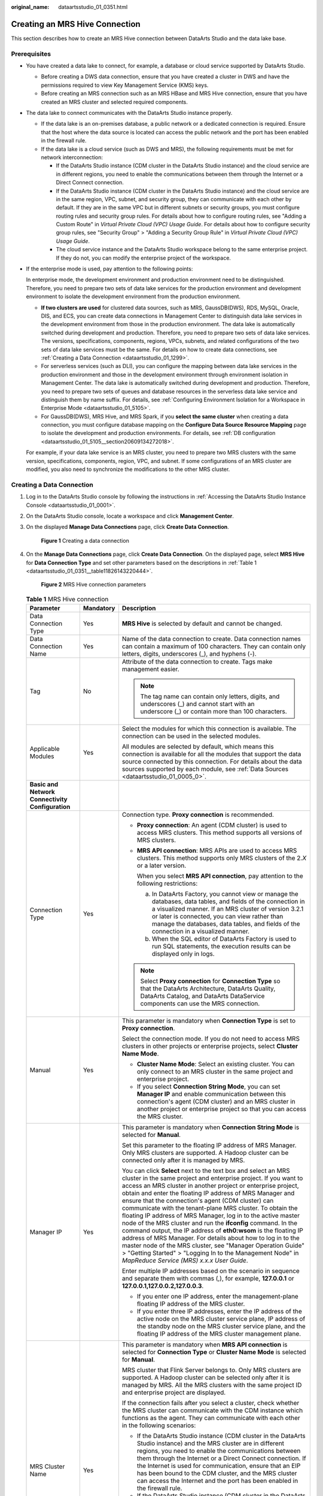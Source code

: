 :original_name: dataartsstudio_01_0351.html

.. _dataartsstudio_01_0351:

Creating an MRS Hive Connection
===============================

This section describes how to create an MRS Hive connection between DataArts Studio and the data lake base.

Prerequisites
-------------

-  You have created a data lake to connect, for example, a database or cloud service supported by DataArts Studio.

   -  Before creating a DWS data connection, ensure that you have created a cluster in DWS and have the permissions required to view Key Management Service (KMS) keys.
   -  Before creating an MRS connection such as an MRS HBase and MRS Hive connection, ensure that you have created an MRS cluster and selected required components.

-  The data lake to connect communicates with the DataArts Studio instance properly.

   -  If the data lake is an on-premises database, a public network or a dedicated connection is required. Ensure that the host where the data source is located can access the public network and the port has been enabled in the firewall rule.
   -  If the data lake is a cloud service (such as DWS and MRS), the following requirements must be met for network interconnection:

      -  If the DataArts Studio instance (CDM cluster in the DataArts Studio instance) and the cloud service are in different regions, you need to enable the communications between them through the Internet or a Direct Connect connection.
      -  If the DataArts Studio instance (CDM cluster in the DataArts Studio instance) and the cloud service are in the same region, VPC, subnet, and security group, they can communicate with each other by default. If they are in the same VPC but in different subnets or security groups, you must configure routing rules and security group rules. For details about how to configure routing rules, see "Adding a Custom Route" in *Virtual Private Cloud (VPC) Usage Guide*. For details about how to configure security group rules, see "Security Group" > "Adding a Security Group Rule" in *Virtual Private Cloud (VPC) Usage Guide*.
      -  The cloud service instance and the DataArts Studio workspace belong to the same enterprise project. If they do not, you can modify the enterprise project of the workspace.

-  If the enterprise mode is used, pay attention to the following points:

   In enterprise mode, the development environment and production environment need to be distinguished. Therefore, you need to prepare two sets of data lake services for the production environment and development environment to isolate the development environment from the production environment.

   -  **If two clusters are used** for clustered data sources, such as MRS, GaussDB(DWS), RDS, MySQL, Oracle, DIS, and ECS, you can create data connections in Management Center to distinguish data lake services in the development environment from those in the production environment. The data lake is automatically switched during development and production. Therefore, you need to prepare two sets of data lake services. The versions, specifications, components, regions, VPCs, subnets, and related configurations of the two sets of data lake services must be the same. For details on how to create data connections, see :ref:`Creating a Data Connection <dataartsstudio_01_1299>`.
   -  For serverless services (such as DLI), you can configure the mapping between data lake services in the production environment and those in the development environment through environment isolation in Management Center. The data lake is automatically switched during development and production. Therefore, you need to prepare two sets of queues and database resources in the serverless data lake service and distinguish them by name suffix. For details, see :ref:`Configuring Environment Isolation for a Workspace in Enterprise Mode <dataartsstudio_01_5105>`.
   -  For GaussDB(DWS), MRS Hive, and MRS Spark, if you **select the same cluster** when creating a data connection, you must configure database mapping on the **Configure Data Source Resource Mapping** page to isolate the development and production environments. For details, see :ref:`DB configuration <dataartsstudio_01_5105__section20609134272018>`.

   For example, if your data lake service is an MRS cluster, you need to prepare two MRS clusters with the same version, specifications, components, region, VPC, and subnet. If some configurations of an MRS cluster are modified, you also need to synchronize the modifications to the other MRS cluster.

Creating a Data Connection
--------------------------

#. Log in to the DataArts Studio console by following the instructions in :ref:`Accessing the DataArts Studio Instance Console <dataartsstudio_01_0001>`.

#. On the DataArts Studio console, locate a workspace and click **Management Center**.

#. On the displayed **Manage Data Connections** page, click **Create Data Connection**.


   .. figure:: /_static/images/en-us_image_0000002305439529.png
      :alt: **Figure 1** Creating a data connection

      **Figure 1** Creating a data connection

#. On the **Manage Data Connections** page, click **Create Data Connection**. On the displayed page, select **MRS Hive** for **Data Connection Type** and set other parameters based on the descriptions in :ref:`Table 1 <dataartsstudio_01_0351__table11826143220444>`.


   .. figure:: /_static/images/en-us_image_0000002305407937.png
      :alt: **Figure 2** MRS Hive connection parameters

      **Figure 2** MRS Hive connection parameters

   .. _dataartsstudio_01_0351__table11826143220444:

   .. table:: **Table 1** MRS Hive connection

      +-----------------------------------------------------------------+-----------------------+--------------------------------------------------------------------------------------------------------------------------------------------------------------------------------------------------------------------------------------------------------------------------------------------------------------------------------------------------------------------------------------------------------------------------------------------------------------------------------------------------------------------------------------------------------------------------------------------------------------------------------------------------------------------------------------------------------------------------------------------------------------------------------------------------------------------------------+
      | Parameter                                                       | Mandatory             | Description                                                                                                                                                                                                                                                                                                                                                                                                                                                                                                                                                                                                                                                                                                                                                                                                                    |
      +=================================================================+=======================+================================================================================================================================================================================================================================================================================================================================================================================================================================================================================================================================================================================================================================================================================================================================================================================================================================+
      | Data Connection Type                                            | Yes                   | **MRS Hive** is selected by default and cannot be changed.                                                                                                                                                                                                                                                                                                                                                                                                                                                                                                                                                                                                                                                                                                                                                                     |
      +-----------------------------------------------------------------+-----------------------+--------------------------------------------------------------------------------------------------------------------------------------------------------------------------------------------------------------------------------------------------------------------------------------------------------------------------------------------------------------------------------------------------------------------------------------------------------------------------------------------------------------------------------------------------------------------------------------------------------------------------------------------------------------------------------------------------------------------------------------------------------------------------------------------------------------------------------+
      | Data Connection Name                                            | Yes                   | Name of the data connection to create. Data connection names can contain a maximum of 100 characters. They can contain only letters, digits, underscores (_), and hyphens (-).                                                                                                                                                                                                                                                                                                                                                                                                                                                                                                                                                                                                                                                 |
      +-----------------------------------------------------------------+-----------------------+--------------------------------------------------------------------------------------------------------------------------------------------------------------------------------------------------------------------------------------------------------------------------------------------------------------------------------------------------------------------------------------------------------------------------------------------------------------------------------------------------------------------------------------------------------------------------------------------------------------------------------------------------------------------------------------------------------------------------------------------------------------------------------------------------------------------------------+
      | Tag                                                             | No                    | Attribute of the data connection to create. Tags make management easier.                                                                                                                                                                                                                                                                                                                                                                                                                                                                                                                                                                                                                                                                                                                                                       |
      |                                                                 |                       |                                                                                                                                                                                                                                                                                                                                                                                                                                                                                                                                                                                                                                                                                                                                                                                                                                |
      |                                                                 |                       | .. note::                                                                                                                                                                                                                                                                                                                                                                                                                                                                                                                                                                                                                                                                                                                                                                                                                      |
      |                                                                 |                       |                                                                                                                                                                                                                                                                                                                                                                                                                                                                                                                                                                                                                                                                                                                                                                                                                                |
      |                                                                 |                       |    The tag name can contain only letters, digits, and underscores (_) and cannot start with an underscore (_) or contain more than 100 characters.                                                                                                                                                                                                                                                                                                                                                                                                                                                                                                                                                                                                                                                                             |
      +-----------------------------------------------------------------+-----------------------+--------------------------------------------------------------------------------------------------------------------------------------------------------------------------------------------------------------------------------------------------------------------------------------------------------------------------------------------------------------------------------------------------------------------------------------------------------------------------------------------------------------------------------------------------------------------------------------------------------------------------------------------------------------------------------------------------------------------------------------------------------------------------------------------------------------------------------+
      | Applicable Modules                                              | Yes                   | Select the modules for which this connection is available. The connection can be used in the selected modules.                                                                                                                                                                                                                                                                                                                                                                                                                                                                                                                                                                                                                                                                                                                 |
      |                                                                 |                       |                                                                                                                                                                                                                                                                                                                                                                                                                                                                                                                                                                                                                                                                                                                                                                                                                                |
      |                                                                 |                       | All modules are selected by default, which means this connection is available for all the modules that support the data source connected by this connection. For details about the data sources supported by each module, see :ref:`Data Sources <dataartsstudio_01_0005_0>`.                                                                                                                                                                                                                                                                                                                                                                                                                                                                                                                                                  |
      +-----------------------------------------------------------------+-----------------------+--------------------------------------------------------------------------------------------------------------------------------------------------------------------------------------------------------------------------------------------------------------------------------------------------------------------------------------------------------------------------------------------------------------------------------------------------------------------------------------------------------------------------------------------------------------------------------------------------------------------------------------------------------------------------------------------------------------------------------------------------------------------------------------------------------------------------------+
      | **Basic and Network Connectivity Configuration**                |                       |                                                                                                                                                                                                                                                                                                                                                                                                                                                                                                                                                                                                                                                                                                                                                                                                                                |
      +-----------------------------------------------------------------+-----------------------+--------------------------------------------------------------------------------------------------------------------------------------------------------------------------------------------------------------------------------------------------------------------------------------------------------------------------------------------------------------------------------------------------------------------------------------------------------------------------------------------------------------------------------------------------------------------------------------------------------------------------------------------------------------------------------------------------------------------------------------------------------------------------------------------------------------------------------+
      | Connection Type                                                 | Yes                   | Connection type. **Proxy connection** is recommended.                                                                                                                                                                                                                                                                                                                                                                                                                                                                                                                                                                                                                                                                                                                                                                          |
      |                                                                 |                       |                                                                                                                                                                                                                                                                                                                                                                                                                                                                                                                                                                                                                                                                                                                                                                                                                                |
      |                                                                 |                       | -  **Proxy connection**: An agent (CDM cluster) is used to access MRS clusters. This method supports all versions of MRS clusters.                                                                                                                                                                                                                                                                                                                                                                                                                                                                                                                                                                                                                                                                                             |
      |                                                                 |                       |                                                                                                                                                                                                                                                                                                                                                                                                                                                                                                                                                                                                                                                                                                                                                                                                                                |
      |                                                                 |                       | -  **MRS API connection**: MRS APIs are used to access MRS clusters. This method supports only MRS clusters of the 2.\ *X* or a later version.                                                                                                                                                                                                                                                                                                                                                                                                                                                                                                                                                                                                                                                                                 |
      |                                                                 |                       |                                                                                                                                                                                                                                                                                                                                                                                                                                                                                                                                                                                                                                                                                                                                                                                                                                |
      |                                                                 |                       |    When you select **MRS API connection**, pay attention to the following restrictions:                                                                                                                                                                                                                                                                                                                                                                                                                                                                                                                                                                                                                                                                                                                                        |
      |                                                                 |                       |                                                                                                                                                                                                                                                                                                                                                                                                                                                                                                                                                                                                                                                                                                                                                                                                                                |
      |                                                                 |                       |    a. In DataArts Factory, you cannot view or manage the databases, data tables, and fields of the connection in a visualized manner. If an MRS cluster of version 3.2.1 or later is connected, you can view rather than manage the databases, data tables, and fields of the connection in a visualized manner.                                                                                                                                                                                                                                                                                                                                                                                                                                                                                                               |
      |                                                                 |                       |    b. When the SQL editor of DataArts Factory is used to run SQL statements, the execution results can be displayed only in logs.                                                                                                                                                                                                                                                                                                                                                                                                                                                                                                                                                                                                                                                                                              |
      |                                                                 |                       |                                                                                                                                                                                                                                                                                                                                                                                                                                                                                                                                                                                                                                                                                                                                                                                                                                |
      |                                                                 |                       | .. note::                                                                                                                                                                                                                                                                                                                                                                                                                                                                                                                                                                                                                                                                                                                                                                                                                      |
      |                                                                 |                       |                                                                                                                                                                                                                                                                                                                                                                                                                                                                                                                                                                                                                                                                                                                                                                                                                                |
      |                                                                 |                       |    Select **Proxy connection** for **Connection Type** so that the DataArts Architecture, DataArts Quality, DataArts Catalog, and DataArts DataService components can use the MRS connection.                                                                                                                                                                                                                                                                                                                                                                                                                                                                                                                                                                                                                                  |
      +-----------------------------------------------------------------+-----------------------+--------------------------------------------------------------------------------------------------------------------------------------------------------------------------------------------------------------------------------------------------------------------------------------------------------------------------------------------------------------------------------------------------------------------------------------------------------------------------------------------------------------------------------------------------------------------------------------------------------------------------------------------------------------------------------------------------------------------------------------------------------------------------------------------------------------------------------+
      | Manual                                                          | Yes                   | This parameter is mandatory when **Connection Type** is set to **Proxy connection**.                                                                                                                                                                                                                                                                                                                                                                                                                                                                                                                                                                                                                                                                                                                                           |
      |                                                                 |                       |                                                                                                                                                                                                                                                                                                                                                                                                                                                                                                                                                                                                                                                                                                                                                                                                                                |
      |                                                                 |                       | Select the connection mode. If you do not need to access MRS clusters in other projects or enterprise projects, select **Cluster Name Mode**.                                                                                                                                                                                                                                                                                                                                                                                                                                                                                                                                                                                                                                                                                  |
      |                                                                 |                       |                                                                                                                                                                                                                                                                                                                                                                                                                                                                                                                                                                                                                                                                                                                                                                                                                                |
      |                                                                 |                       | -  **Cluster Name Mode**: Select an existing cluster. You can only connect to an MRS cluster in the same project and enterprise project.                                                                                                                                                                                                                                                                                                                                                                                                                                                                                                                                                                                                                                                                                       |
      |                                                                 |                       | -  If you select **Connection String Mode**, you can set **Manager IP** and enable communication between this connection's agent (CDM cluster) and an MRS cluster in another project or enterprise project so that you can access the MRS cluster.                                                                                                                                                                                                                                                                                                                                                                                                                                                                                                                                                                             |
      +-----------------------------------------------------------------+-----------------------+--------------------------------------------------------------------------------------------------------------------------------------------------------------------------------------------------------------------------------------------------------------------------------------------------------------------------------------------------------------------------------------------------------------------------------------------------------------------------------------------------------------------------------------------------------------------------------------------------------------------------------------------------------------------------------------------------------------------------------------------------------------------------------------------------------------------------------+
      | Manager IP                                                      | Yes                   | This parameter is mandatory when **Connection String Mode** is selected for **Manual**.                                                                                                                                                                                                                                                                                                                                                                                                                                                                                                                                                                                                                                                                                                                                        |
      |                                                                 |                       |                                                                                                                                                                                                                                                                                                                                                                                                                                                                                                                                                                                                                                                                                                                                                                                                                                |
      |                                                                 |                       | Set this parameter to the floating IP address of MRS Manager. Only MRS clusters are supported. A Hadoop cluster can be connected only after it is managed by MRS.                                                                                                                                                                                                                                                                                                                                                                                                                                                                                                                                                                                                                                                              |
      |                                                                 |                       |                                                                                                                                                                                                                                                                                                                                                                                                                                                                                                                                                                                                                                                                                                                                                                                                                                |
      |                                                                 |                       | You can click **Select** next to the text box and select an MRS cluster in the same project and enterprise project. If you want to access an MRS cluster in another project or enterprise project, obtain and enter the floating IP address of MRS Manager and ensure that the connection's agent (CDM cluster) can communicate with the tenant-plane MRS cluster. To obtain the floating IP address of MRS Manager, log in to the active master node of the MRS cluster and run the **ifconfig** command. In the command output, the IP address of **eth0:wsom** is the floating IP address of MRS Manager. For details about how to log in to the master node of the MRS cluster, see "Manager Operation Guide" > "Getting Started" > "Logging In to the Management Node" in *MapReduce Service (MRS) x.x.x* *User* *Guide*. |
      |                                                                 |                       |                                                                                                                                                                                                                                                                                                                                                                                                                                                                                                                                                                                                                                                                                                                                                                                                                                |
      |                                                                 |                       | Enter multiple IP addresses based on the scenario in sequence and separate them with commas (,), for example, **127.0.0.1** or **127.0.0.1,127.0.0.2,127.0.0.3**.                                                                                                                                                                                                                                                                                                                                                                                                                                                                                                                                                                                                                                                              |
      |                                                                 |                       |                                                                                                                                                                                                                                                                                                                                                                                                                                                                                                                                                                                                                                                                                                                                                                                                                                |
      |                                                                 |                       | -  If you enter one IP address, enter the management-plane floating IP address of the MRS cluster.                                                                                                                                                                                                                                                                                                                                                                                                                                                                                                                                                                                                                                                                                                                             |
      |                                                                 |                       | -  If you enter three IP addresses, enter the IP address of the active node on the MRS cluster service plane, IP address of the standby node on the MRS cluster service plane, and the floating IP address of the MRS cluster management plane.                                                                                                                                                                                                                                                                                                                                                                                                                                                                                                                                                                                |
      +-----------------------------------------------------------------+-----------------------+--------------------------------------------------------------------------------------------------------------------------------------------------------------------------------------------------------------------------------------------------------------------------------------------------------------------------------------------------------------------------------------------------------------------------------------------------------------------------------------------------------------------------------------------------------------------------------------------------------------------------------------------------------------------------------------------------------------------------------------------------------------------------------------------------------------------------------+
      | MRS Cluster Name                                                | Yes                   | This parameter is mandatory when **MRS API connection** is selected for **Connection Type** or **Cluster Name Mode** is selected for **Manual**.                                                                                                                                                                                                                                                                                                                                                                                                                                                                                                                                                                                                                                                                               |
      |                                                                 |                       |                                                                                                                                                                                                                                                                                                                                                                                                                                                                                                                                                                                                                                                                                                                                                                                                                                |
      |                                                                 |                       | MRS cluster that Flink Server belongs to. Only MRS clusters are supported. A Hadoop cluster can be selected only after it is managed by MRS. All the MRS clusters with the same project ID and enterprise project are displayed.                                                                                                                                                                                                                                                                                                                                                                                                                                                                                                                                                                                               |
      |                                                                 |                       |                                                                                                                                                                                                                                                                                                                                                                                                                                                                                                                                                                                                                                                                                                                                                                                                                                |
      |                                                                 |                       | If the connection fails after you select a cluster, check whether the MRS cluster can communicate with the CDM instance which functions as the agent. They can communicate with each other in the following scenarios:                                                                                                                                                                                                                                                                                                                                                                                                                                                                                                                                                                                                         |
      |                                                                 |                       |                                                                                                                                                                                                                                                                                                                                                                                                                                                                                                                                                                                                                                                                                                                                                                                                                                |
      |                                                                 |                       | -  If the DataArts Studio instance (CDM cluster in the DataArts Studio instance) and the MRS cluster are in different regions, you need to enable the communications between them through the Internet or a Direct Connect connection. If the Internet is used for communication, ensure that an EIP has been bound to the CDM cluster, and the MRS cluster can access the Internet and the port has been enabled in the firewall rule.                                                                                                                                                                                                                                                                                                                                                                                        |
      |                                                                 |                       | -  If the DataArts Studio instance (CDM cluster in the DataArts Studio instance) and MRS cluster are in the same region, VPC, subnet, and security group, they can communicate with each other by default. If they are in the same VPC but in different subnets or security groups, you must configure routing rules and security group rules. For details about how to configure routing rules, see "Adding a Custom Route" in *Virtual Private Cloud (VPC) Usage Guide*. For details about how to configure security group rules, see "Security Group" > "Adding a Security Group Rule" in *Virtual Private Cloud (VPC) Usage Guide*.                                                                                                                                                                                        |
      |                                                                 |                       | -  The MRS cluster and the DataArts Studio workspace belong to the same enterprise project. If they do not, you can modify the enterprise project of the workspace.                                                                                                                                                                                                                                                                                                                                                                                                                                                                                                                                                                                                                                                            |
      +-----------------------------------------------------------------+-----------------------+--------------------------------------------------------------------------------------------------------------------------------------------------------------------------------------------------------------------------------------------------------------------------------------------------------------------------------------------------------------------------------------------------------------------------------------------------------------------------------------------------------------------------------------------------------------------------------------------------------------------------------------------------------------------------------------------------------------------------------------------------------------------------------------------------------------------------------+
      | KMS Key                                                         | No                    | This parameter is mandatory when **Connection Type** is set to **Proxy connection**.                                                                                                                                                                                                                                                                                                                                                                                                                                                                                                                                                                                                                                                                                                                                           |
      |                                                                 |                       |                                                                                                                                                                                                                                                                                                                                                                                                                                                                                                                                                                                                                                                                                                                                                                                                                                |
      |                                                                 |                       | KMS key used to encrypt and decrypt the authentication information for the data source                                                                                                                                                                                                                                                                                                                                                                                                                                                                                                                                                                                                                                                                                                                                         |
      +-----------------------------------------------------------------+-----------------------+--------------------------------------------------------------------------------------------------------------------------------------------------------------------------------------------------------------------------------------------------------------------------------------------------------------------------------------------------------------------------------------------------------------------------------------------------------------------------------------------------------------------------------------------------------------------------------------------------------------------------------------------------------------------------------------------------------------------------------------------------------------------------------------------------------------------------------+
      | Agent                                                           | Yes                   | This parameter is mandatory when **Connection Type** is set to **Proxy connection**.                                                                                                                                                                                                                                                                                                                                                                                                                                                                                                                                                                                                                                                                                                                                           |
      |                                                                 |                       |                                                                                                                                                                                                                                                                                                                                                                                                                                                                                                                                                                                                                                                                                                                                                                                                                                |
      |                                                                 |                       | MRS is not a fully managed service and cannot be directly connected to DataArts Studio. A CDM cluster can provide an agent for DataArts Studio to communicate with non-fully-managed services. Therefore, you need to select a CDM cluster when creating an MRS data connection. If no CDM cluster is available, create one first.                                                                                                                                                                                                                                                                                                                                                                                                                                                                                             |
      |                                                                 |                       |                                                                                                                                                                                                                                                                                                                                                                                                                                                                                                                                                                                                                                                                                                                                                                                                                                |
      |                                                                 |                       | As a network proxy, the CDM cluster must be able to communicate with the MRS cluster. To ensure network connectivity, the CDM cluster must be in the same region, AZ, VPC, and subnet as the MRS cluster. The security group rule must also allow the CDM cluster communicate with the MRS cluster.                                                                                                                                                                                                                                                                                                                                                                                                                                                                                                                            |
      |                                                                 |                       |                                                                                                                                                                                                                                                                                                                                                                                                                                                                                                                                                                                                                                                                                                                                                                                                                                |
      |                                                                 |                       | .. note::                                                                                                                                                                                                                                                                                                                                                                                                                                                                                                                                                                                                                                                                                                                                                                                                                      |
      |                                                                 |                       |                                                                                                                                                                                                                                                                                                                                                                                                                                                                                                                                                                                                                                                                                                                                                                                                                                |
      |                                                                 |                       |    -  If a CDM cluster functions as the agent for a data connection in Management Center, the cluster cannot connect to multiple MRS security clusters. You are advised to plan multiple agents which are mapped to MRS security clusters one by one.                                                                                                                                                                                                                                                                                                                                                                                                                                                                                                                                                                          |
      |                                                                 |                       |    -  If a CDM cluster functions as the agent for a data connection in Management Center, the cluster supports a maximum of 200 concurrent active threads. If multiple data connections share an agent, a maximum of 200 SQL, Shell, and Python scripts submitted through the connections can run concurrently. Excess tasks will be queued. You are advised to plan multiple agents based on the workload.                                                                                                                                                                                                                                                                                                                                                                                                                    |
      +-----------------------------------------------------------------+-----------------------+--------------------------------------------------------------------------------------------------------------------------------------------------------------------------------------------------------------------------------------------------------------------------------------------------------------------------------------------------------------------------------------------------------------------------------------------------------------------------------------------------------------------------------------------------------------------------------------------------------------------------------------------------------------------------------------------------------------------------------------------------------------------------------------------------------------------------------+
      | **Data Source Authentication and Other Function Configuration** |                       |                                                                                                                                                                                                                                                                                                                                                                                                                                                                                                                                                                                                                                                                                                                                                                                                                                |
      +-----------------------------------------------------------------+-----------------------+--------------------------------------------------------------------------------------------------------------------------------------------------------------------------------------------------------------------------------------------------------------------------------------------------------------------------------------------------------------------------------------------------------------------------------------------------------------------------------------------------------------------------------------------------------------------------------------------------------------------------------------------------------------------------------------------------------------------------------------------------------------------------------------------------------------------------------+
      | Authentication Method                                           | Yes                   | This parameter is mandatory when **Connection String Mode** is selected for **Manual**.                                                                                                                                                                                                                                                                                                                                                                                                                                                                                                                                                                                                                                                                                                                                        |
      |                                                                 |                       |                                                                                                                                                                                                                                                                                                                                                                                                                                                                                                                                                                                                                                                                                                                                                                                                                                |
      |                                                                 |                       | Authentication method used for accessing MRS                                                                                                                                                                                                                                                                                                                                                                                                                                                                                                                                                                                                                                                                                                                                                                                   |
      |                                                                 |                       |                                                                                                                                                                                                                                                                                                                                                                                                                                                                                                                                                                                                                                                                                                                                                                                                                                |
      |                                                                 |                       | -  **SIMPLE**: Select this for non-security mode.                                                                                                                                                                                                                                                                                                                                                                                                                                                                                                                                                                                                                                                                                                                                                                              |
      |                                                                 |                       | -  **KERBEROS**: Select this for security mode.                                                                                                                                                                                                                                                                                                                                                                                                                                                                                                                                                                                                                                                                                                                                                                                |
      +-----------------------------------------------------------------+-----------------------+--------------------------------------------------------------------------------------------------------------------------------------------------------------------------------------------------------------------------------------------------------------------------------------------------------------------------------------------------------------------------------------------------------------------------------------------------------------------------------------------------------------------------------------------------------------------------------------------------------------------------------------------------------------------------------------------------------------------------------------------------------------------------------------------------------------------------------+
      | Username                                                        | Yes                   | Human-machine user of the MRS cluster. This parameter is mandatory when **Connection Type** is set to **Proxy connection**. If a new MRS user is used for connection, you need to log in to Manager and change the initial password.                                                                                                                                                                                                                                                                                                                                                                                                                                                                                                                                                                                           |
      |                                                                 |                       |                                                                                                                                                                                                                                                                                                                                                                                                                                                                                                                                                                                                                                                                                                                                                                                                                                |
      |                                                                 |                       | To create a data connection for an MRS security cluster, do not use user **admin**. The **admin** user is the default management page user and cannot be used as the authentication user of the security cluster. You can create an MRS user whose password never expires by referring to :ref:`Creating a Kerberos Authentication User for an MRS Security Cluster <dataartsstudio_01_1306__section52193714195>`. When creating an MRS data connection, set **Username** and **Password** to the new MRS username and password.                                                                                                                                                                                                                                                                                               |
      |                                                                 |                       |                                                                                                                                                                                                                                                                                                                                                                                                                                                                                                                                                                                                                                                                                                                                                                                                                                |
      |                                                                 |                       | .. note::                                                                                                                                                                                                                                                                                                                                                                                                                                                                                                                                                                                                                                                                                                                                                                                                                      |
      |                                                                 |                       |                                                                                                                                                                                                                                                                                                                                                                                                                                                                                                                                                                                                                                                                                                                                                                                                                                |
      |                                                                 |                       |    -  For clusters of MRS 3.1.0 or later, the user must at least have permissions of the **Manager_viewer** role to create data connections in Management Center. To perform database, table, and data operations on components, the user must also have user group permissions of the components.                                                                                                                                                                                                                                                                                                                                                                                                                                                                                                                             |
      |                                                                 |                       |    -  For clusters earlier than MRS 3.1.0, the user must have permissions of the **Manager_administrator** or **System_administrator** role to create data connections in Management Center.                                                                                                                                                                                                                                                                                                                                                                                                                                                                                                                                                                                                                                   |
      |                                                                 |                       |    -  A user with only the **Manager_tenant** or **Manager_auditor** permission cannot create connections.                                                                                                                                                                                                                                                                                                                                                                                                                                                                                                                                                                                                                                                                                                                     |
      |                                                                 |                       |    -  You are advised to set a user password that never expires to prevent connection failures and service loss caused by password expiration.                                                                                                                                                                                                                                                                                                                                                                                                                                                                                                                                                                                                                                                                                 |
      +-----------------------------------------------------------------+-----------------------+--------------------------------------------------------------------------------------------------------------------------------------------------------------------------------------------------------------------------------------------------------------------------------------------------------------------------------------------------------------------------------------------------------------------------------------------------------------------------------------------------------------------------------------------------------------------------------------------------------------------------------------------------------------------------------------------------------------------------------------------------------------------------------------------------------------------------------+
      | Password                                                        | Yes                   | The password for accessing the MRS cluster. This parameter is mandatory when **Connection Type** is set to **Proxy connection**.                                                                                                                                                                                                                                                                                                                                                                                                                                                                                                                                                                                                                                                                                               |
      +-----------------------------------------------------------------+-----------------------+--------------------------------------------------------------------------------------------------------------------------------------------------------------------------------------------------------------------------------------------------------------------------------------------------------------------------------------------------------------------------------------------------------------------------------------------------------------------------------------------------------------------------------------------------------------------------------------------------------------------------------------------------------------------------------------------------------------------------------------------------------------------------------------------------------------------------------+
      | Enable ldap                                                     | No                    | This parameter is available when **Connection Type** is set to **Proxy connection**.                                                                                                                                                                                                                                                                                                                                                                                                                                                                                                                                                                                                                                                                                                                                           |
      |                                                                 |                       |                                                                                                                                                                                                                                                                                                                                                                                                                                                                                                                                                                                                                                                                                                                                                                                                                                |
      |                                                                 |                       | If LDAP authentication is enabled for an external LDAP server connected to MRS Hive, the LDAP username and password are required for authenticating the connection to MRS Hive. In this case, this option must be enabled. Otherwise, the connection will fail.                                                                                                                                                                                                                                                                                                                                                                                                                                                                                                                                                                |
      +-----------------------------------------------------------------+-----------------------+--------------------------------------------------------------------------------------------------------------------------------------------------------------------------------------------------------------------------------------------------------------------------------------------------------------------------------------------------------------------------------------------------------------------------------------------------------------------------------------------------------------------------------------------------------------------------------------------------------------------------------------------------------------------------------------------------------------------------------------------------------------------------------------------------------------------------------+
      | ldapUsername                                                    | Yes                   | This parameter is mandatory when **Enable ldap** is enabled.                                                                                                                                                                                                                                                                                                                                                                                                                                                                                                                                                                                                                                                                                                                                                                   |
      |                                                                 |                       |                                                                                                                                                                                                                                                                                                                                                                                                                                                                                                                                                                                                                                                                                                                                                                                                                                |
      |                                                                 |                       | Enter the username configured when LDAP authentication was enabled for MRS Hive.                                                                                                                                                                                                                                                                                                                                                                                                                                                                                                                                                                                                                                                                                                                                               |
      +-----------------------------------------------------------------+-----------------------+--------------------------------------------------------------------------------------------------------------------------------------------------------------------------------------------------------------------------------------------------------------------------------------------------------------------------------------------------------------------------------------------------------------------------------------------------------------------------------------------------------------------------------------------------------------------------------------------------------------------------------------------------------------------------------------------------------------------------------------------------------------------------------------------------------------------------------+
      | ldapPassword                                                    | Yes                   | This parameter is mandatory when **Enable ldap** is enabled.                                                                                                                                                                                                                                                                                                                                                                                                                                                                                                                                                                                                                                                                                                                                                                   |
      |                                                                 |                       |                                                                                                                                                                                                                                                                                                                                                                                                                                                                                                                                                                                                                                                                                                                                                                                                                                |
      |                                                                 |                       | Enter the password configured when LDAP authentication was enabled for MRS Hive.                                                                                                                                                                                                                                                                                                                                                                                                                                                                                                                                                                                                                                                                                                                                               |
      +-----------------------------------------------------------------+-----------------------+--------------------------------------------------------------------------------------------------------------------------------------------------------------------------------------------------------------------------------------------------------------------------------------------------------------------------------------------------------------------------------------------------------------------------------------------------------------------------------------------------------------------------------------------------------------------------------------------------------------------------------------------------------------------------------------------------------------------------------------------------------------------------------------------------------------------------------+

#. Click **Test** to test connectivity of the data connection. If the test fails, the data connection fails to be created.

#. After the test is successful, click **OK** to create the data connection.

Reference
---------

#. Why is no MRS Hive cluster displayed on the Create Data Connection page?

   Possible causes are as follows:

   -  Hive/HBase components were not selected during MRS cluster creation.

   -  The network between the CDM cluster and MRS cluster was disconnected when an MRS data connection is created.

      The CDM cluster functions as a network agent. MRS data connections that you are going to create need to communicate with CDM.

#. Why does a Hive data connection fail to obtain information about databases or tables?

   The possible cause is that the CDM cluster is stopped or a concurrency conflict occurs. You can switch to another agent to temporarily avoid this issue.
